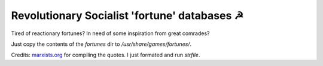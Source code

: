 ===============================================
 Revolutionary Socialist 'fortune' databases ☭
===============================================

Tired of reactionary fortunes? In need of some inspiration from great comrades?

Just copy the contents of the `fortunes` dir to `/usr/share/games/fortunes/`.

Credits: marxists.org_ for compiling the quotes. I just formated and run `strfile`.

.. _marxists.org: https://www.marxists.org/archive/trotsky/quotes.htm
